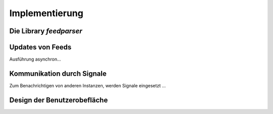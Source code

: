 ***************
Implementierung
***************


Die Library *feedparser*
========================

Updates von Feeds
=================

Ausführung asynchron...


Kommunikation durch Signale
===========================
Zum Benachrichtigen von anderen Instanzen, werden Signale eingesetzt ...


Design der Benutzerobefläche
============================


